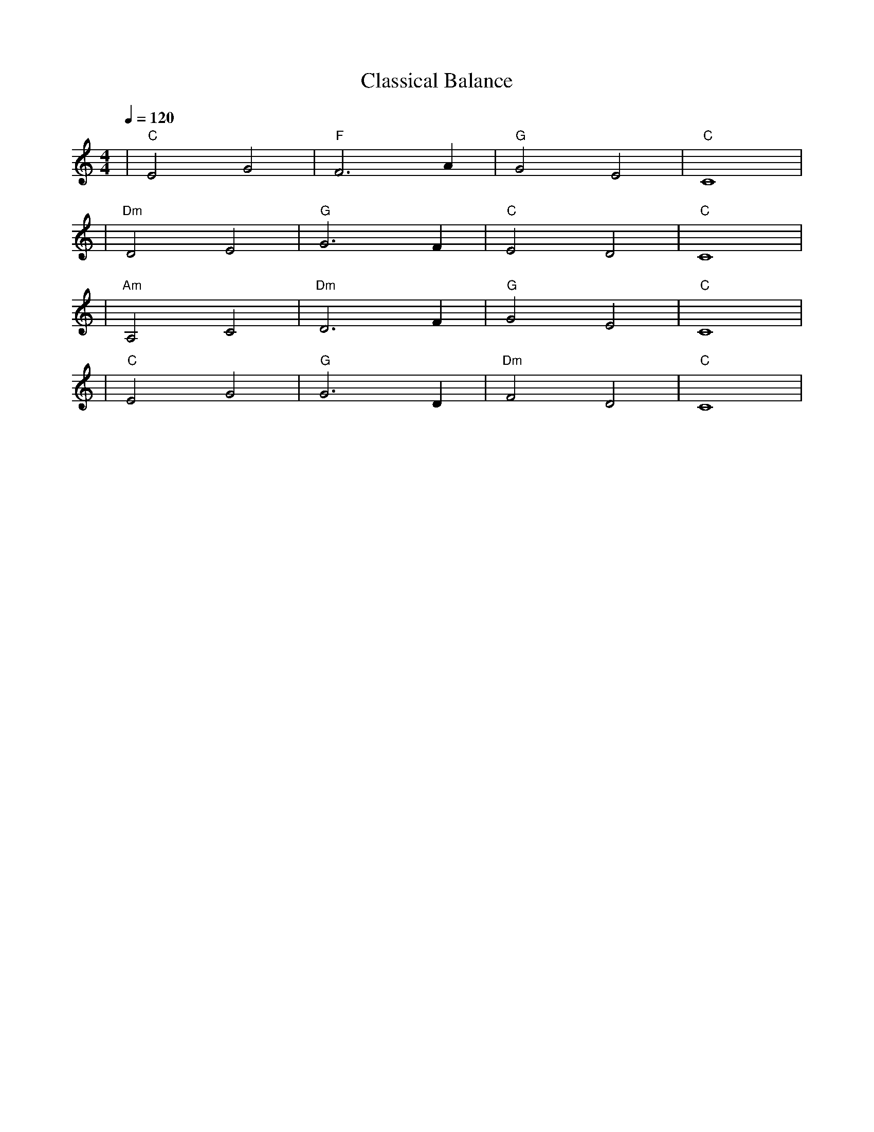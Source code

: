 X: 1
T: Classical Balance
M: 4/4
L: 1/4
Q: 1/4=120
K: C
V:1
%%MIDI gchord b2b2
%%MIDI program 1 % ピアノ
%%MIDI chordprog 48 % 弦楽四重奏
%%MIDI bassprog 45 % ピチカート・ストリングス (ベース)
| "C" E2 G2 | "F" F3 A | "G" G2 E2 | "C" C4 | % measure 1-4
%%MIDI program 1
%%MIDI chordprog 48
%%MIDI bassprog 45
| "Dm" D2 E2 | "G" G3 F | "C" E2 D2 | "C" C4 | % measure 5-8
%%MIDI program 1
%%MIDI chordprog 79 % クラリネット追加で豊かさを表現
%%MIDI bassprog 45
| "Am" A,2 C2 | "Dm" D3 F | "G" G2 E2 | "C" C4 | % measure 9-12
%%MIDI program 1
%%MIDI chordprog 48
%%MIDI bassprog 45
| "C" E2 G2 | "G" G3 D | "Dm" F2 D2 | "C" C4 | % measure 13-16